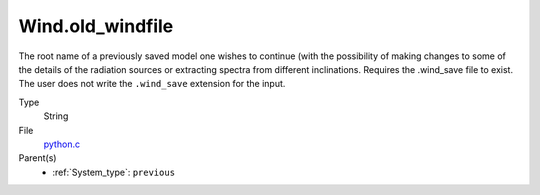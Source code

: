 Wind.old_windfile
=================
The root name of a previously saved model one wishes to
continue (with the possibility of making changes to some of the details of
the radiation sources or extracting spectra from different inclinations. 
Requires the .wind_save file to exist. The user does not write the ``.wind_save`` extension for the input. 

Type
  String

File
  `python.c <https://github.com/agnwinds/python/blob/master/source/python.c>`_


Parent(s)
  * :ref:`System_type`: ``previous``


